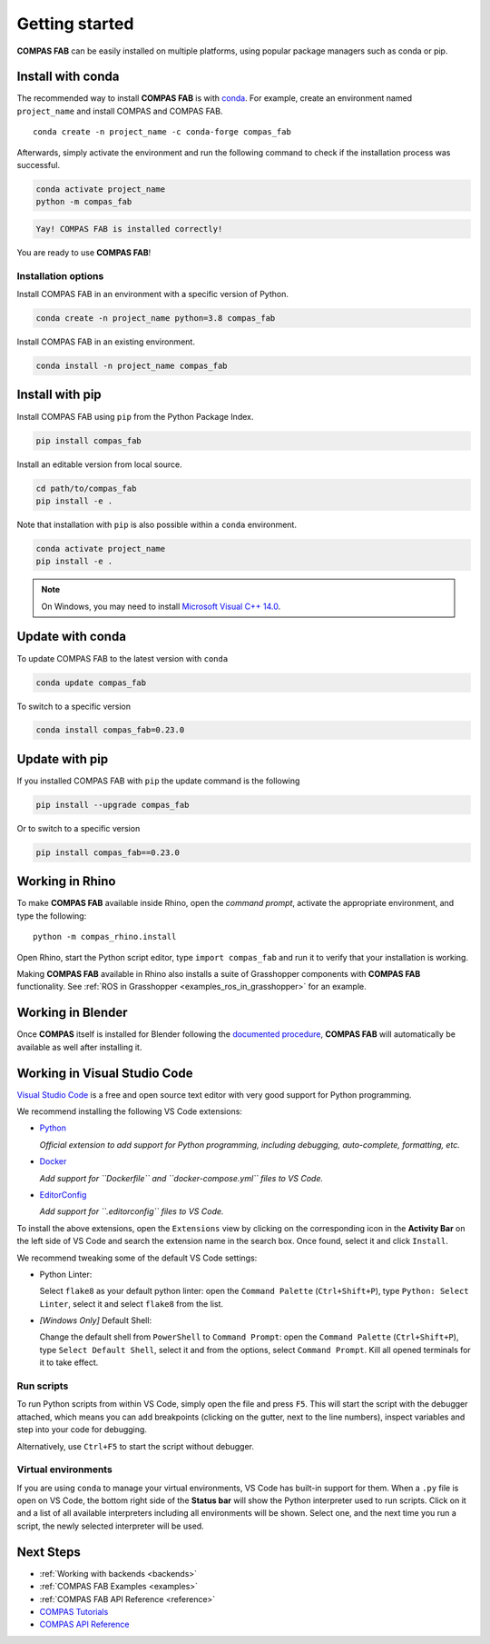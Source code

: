 ********************************************************************************
Getting started
********************************************************************************

.. highlight:: bash

**COMPAS FAB** can be easily installed on multiple platforms,
using popular package managers such as conda or pip.

Install with conda
==================

The recommended way to install **COMPAS FAB** is with `conda <https://conda.io/docs/>`_.
For example, create an environment named ``project_name`` and install COMPAS and COMPAS FAB.

::

    conda create -n project_name -c conda-forge compas_fab

Afterwards, simply activate the environment and run the following
command to check if the installation process was successful.

.. code-block:: bash

    conda activate project_name
    python -m compas_fab

.. code-block:: none

    Yay! COMPAS FAB is installed correctly!

You are ready to use **COMPAS FAB**!

Installation options
--------------------

Install COMPAS FAB in an environment with a specific version of Python.

.. code-block:: bash

    conda create -n project_name python=3.8 compas_fab

Install COMPAS FAB in an existing environment.

.. code-block:: bash

    conda install -n project_name compas_fab

Install with pip
================

Install COMPAS FAB using ``pip`` from the Python Package Index.

.. code-block:: bash

    pip install compas_fab

Install an editable version from local source.

.. code-block:: bash

    cd path/to/compas_fab
    pip install -e .

Note that installation with ``pip`` is also possible within a ``conda`` environment.

.. code-block:: bash

    conda activate project_name
    pip install -e .

.. note::

    On Windows, you may need to install
    `Microsoft Visual C++ 14.0 <https://www.scivision.dev/python-windows-visual-c-14-required/>`_.


Update with conda
=================

To update COMPAS FAB to the latest version with ``conda``

.. code-block:: bash

    conda update compas_fab

To switch to a specific version

.. code-block:: bash

    conda install compas_fab=0.23.0


Update with pip
===============

If you installed COMPAS FAB with ``pip`` the update command is the following

.. code-block:: bash

    pip install --upgrade compas_fab

Or to switch to a specific version

.. code-block:: bash

    pip install compas_fab==0.23.0


Working in Rhino
================

To make **COMPAS FAB** available inside Rhino, open the *command prompt*,
activate the appropriate environment, and type the following:

::

    python -m compas_rhino.install

Open Rhino, start the Python script editor, type ``import compas_fab`` and
run it to verify that your installation is working.

Making **COMPAS FAB** available in Rhino also installs a suite of Grasshopper
components with **COMPAS FAB** functionality.  See
:ref:`ROS in Grasshopper <examples_ros_in_grasshopper>` for an example.

Working in Blender
==================

Once **COMPAS** itself is installed for Blender following the
`documented procedure <https://compas.dev/compas/latest/gettingstarted/blender.html>`_,
**COMPAS FAB** will automatically be available as well after installing it.


Working in Visual Studio Code
=============================

`Visual Studio Code <https://code.visualstudio.com/>`_ is a free and open source text
editor with very good support for Python programming.

We recommend installing the following VS Code extensions:

* `Python <https://marketplace.visualstudio.com/items?itemName=ms-python.python>`_

  *Official extension to add support for Python programming, including
  debugging, auto-complete, formatting, etc.*

* `Docker <https://marketplace.visualstudio.com/items?itemName=ms-azuretools.vscode-docker>`_

  *Add support for ``Dockerfile`` and ``docker-compose.yml`` files to VS Code.*

* `EditorConfig <https://marketplace.visualstudio.com/items?itemName=EditorConfig.EditorConfig>`_

  *Add support for ``.editorconfig`` files to VS Code.*

To install the above extensions, open the ``Extensions`` view  by clicking on
the corresponding icon in the **Activity Bar** on the left side of VS Code
and search the extension name in the search box. Once found, select it and
click ``Install``.

We recommend tweaking some of the default VS Code settings:

* Python Linter:

  Select ``flake8`` as your default python linter: open the ``Command Palette``
  (``Ctrl+Shift+P``), type ``Python: Select Linter``, select it and select
  ``flake8`` from the list.

* *[Windows Only]* Default Shell:

  Change the default shell from ``PowerShell`` to ``Command Prompt``: open the
  ``Command Palette`` (``Ctrl+Shift+P``), type ``Select Default Shell``,
  select it and from the options, select ``Command Prompt``.
  Kill all opened terminals for it to take effect.

Run scripts
-----------

To run Python scripts from within VS Code, simply open the file and press
``F5``. This will start the script with the debugger attached, which means
you can add breakpoints (clicking on the gutter, next to the line numbers),
inspect variables and step into your code for debugging.

Alternatively, use ``Ctrl+F5`` to start the script without debugger.

Virtual environments
--------------------

If you are using ``conda`` to manage your virtual environments, VS Code has
built-in support for them. When a ``.py`` file is open on VS Code, the bottom
right side of the **Status bar** will show the Python interpreter used to run
scripts. Click on it and a list of all available interpreters including all
environments will be shown. Select one, and the next time you run a script,
the newly selected interpreter will be used.


Next Steps
==========

* :ref:`Working with backends <backends>`
* :ref:`COMPAS FAB Examples <examples>`
* :ref:`COMPAS FAB API Reference <reference>`
* `COMPAS Tutorials <https://compas.dev/compas/latest/tutorial.html>`_
* `COMPAS API Reference <https://compas.dev/compas/latest/api.html>`_
